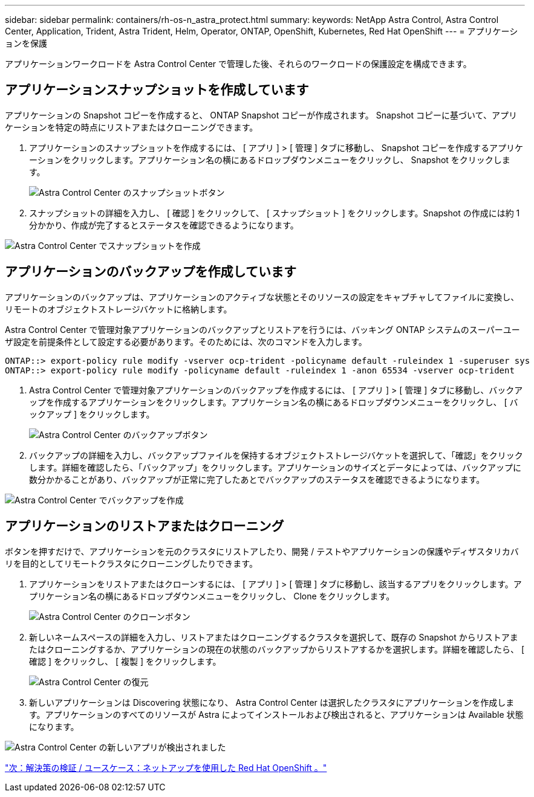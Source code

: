 ---
sidebar: sidebar 
permalink: containers/rh-os-n_astra_protect.html 
summary:  
keywords: NetApp Astra Control, Astra Control Center, Application, Trident, Astra Trident, Helm, Operator, ONTAP, OpenShift, Kubernetes, Red Hat OpenShift 
---
= アプリケーションを保護


アプリケーションワークロードを Astra Control Center で管理した後、それらのワークロードの保護設定を構成できます。



== アプリケーションスナップショットを作成しています

アプリケーションの Snapshot コピーを作成すると、 ONTAP Snapshot コピーが作成されます。 Snapshot コピーに基づいて、アプリケーションを特定の時点にリストアまたはクローニングできます。

. アプリケーションのスナップショットを作成するには、 [ アプリ ] > [ 管理 ] タブに移動し、 Snapshot コピーを作成するアプリケーションをクリックします。アプリケーション名の横にあるドロップダウンメニューをクリックし、 Snapshot をクリックします。
+
image:redhat_openshift_image101.jpg["Astra Control Center のスナップショットボタン"]

. スナップショットの詳細を入力し、 [ 確認 ] をクリックして、 [ スナップショット ] をクリックします。Snapshot の作成には約 1 分かかり、作成が完了するとステータスを確認できるようになります。


image:redhat_openshift_image102.jpg["Astra Control Center でスナップショットを作成"]



== アプリケーションのバックアップを作成しています

アプリケーションのバックアップは、アプリケーションのアクティブな状態とそのリソースの設定をキャプチャしてファイルに変換し、リモートのオブジェクトストレージバケットに格納します。

Astra Control Center で管理対象アプリケーションのバックアップとリストアを行うには、バッキング ONTAP システムのスーパーユーザ設定を前提条件として設定する必要があります。そのためには、次のコマンドを入力します。

[listing]
----
ONTAP::> export-policy rule modify -vserver ocp-trident -policyname default -ruleindex 1 -superuser sys
ONTAP::> export-policy rule modify -policyname default -ruleindex 1 -anon 65534 -vserver ocp-trident
----
. Astra Control Center で管理対象アプリケーションのバックアップを作成するには、 [ アプリ ] > [ 管理 ] タブに移動し、バックアップを作成するアプリケーションをクリックします。アプリケーション名の横にあるドロップダウンメニューをクリックし、 [ バックアップ ] をクリックします。
+
image:redhat_openshift_image103.jpg["Astra Control Center のバックアップボタン"]

. バックアップの詳細を入力し、バックアップファイルを保持するオブジェクトストレージバケットを選択して、「確認」をクリックします。詳細を確認したら、「バックアップ」をクリックします。アプリケーションのサイズとデータによっては、バックアップに数分かかることがあり、バックアップが正常に完了したあとでバックアップのステータスを確認できるようになります。


image:redhat_openshift_image104.jpg["Astra Control Center でバックアップを作成"]



== アプリケーションのリストアまたはクローニング

ボタンを押すだけで、アプリケーションを元のクラスタにリストアしたり、開発 / テストやアプリケーションの保護やディザスタリカバリを目的としてリモートクラスタにクローニングしたりできます。

. アプリケーションをリストアまたはクローンするには、 [ アプリ ] > [ 管理 ] タブに移動し、該当するアプリをクリックします。アプリケーション名の横にあるドロップダウンメニューをクリックし、 Clone をクリックします。
+
image:redhat_openshift_image105.jpg["Astra Control Center のクローンボタン"]

. 新しいネームスペースの詳細を入力し、リストアまたはクローニングするクラスタを選択して、既存の Snapshot からリストアまたはクローニングするか、アプリケーションの現在の状態のバックアップからリストアするかを選択します。詳細を確認したら、 [ 確認 ] をクリックし、 [ 複製 ] をクリックします。
+
image:redhat_openshift_image106.jpg["Astra Control Center の復元"]

. 新しいアプリケーションは Discovering 状態になり、 Astra Control Center は選択したクラスタにアプリケーションを作成します。アプリケーションのすべてのリソースが Astra によってインストールおよび検出されると、アプリケーションは Available 状態になります。


image:redhat_openshift_image107.jpg["Astra Control Center の新しいアプリが検出されました"]

link:rh-os-n_use_cases.html["次：解決策の検証 / ユースケース：ネットアップを使用した Red Hat OpenShift 。"]
